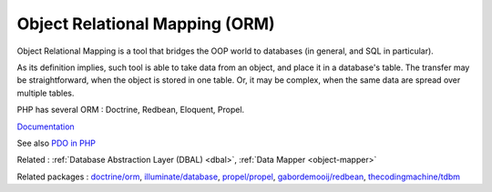 .. _orm:
.. meta::
	:description:
		Object Relational Mapping (ORM): Object Relational Mapping is a tool that bridges the OOP world to databases (in general, and SQL in particular).
	:twitter:card: summary_large_image
	:twitter:site: @exakat
	:twitter:title: Object Relational Mapping (ORM)
	:twitter:description: Object Relational Mapping (ORM): Object Relational Mapping is a tool that bridges the OOP world to databases (in general, and SQL in particular)
	:twitter:creator: @exakat
	:twitter:image:src: https://php-dictionary.readthedocs.io/en/latest/_static/logo.png
	:og:image: https://php-dictionary.readthedocs.io/en/latest/_static/logo.png
	:og:title: Object Relational Mapping (ORM)
	:og:type: article
	:og:description: Object Relational Mapping is a tool that bridges the OOP world to databases (in general, and SQL in particular)
	:og:url: https://php-dictionary.readthedocs.io/en/latest/dictionary/orm.ini.html
	:og:locale: en
.. raw:: html

	<script type="application/ld+json">{"@context":"https:\/\/schema.org","@graph":[{"@type":"WebPage","@id":"https:\/\/php-dictionary.readthedocs.io\/en\/latest\/tips\/debug_zval_dump.html","url":"https:\/\/php-dictionary.readthedocs.io\/en\/latest\/tips\/debug_zval_dump.html","name":"Object Relational Mapping (ORM)","isPartOf":{"@id":"https:\/\/www.exakat.io\/"},"datePublished":"Thu, 03 Jul 2025 16:30:59 +0000","dateModified":"Thu, 03 Jul 2025 16:30:59 +0000","description":"Object Relational Mapping is a tool that bridges the OOP world to databases (in general, and SQL in particular)","inLanguage":"en-US","potentialAction":[{"@type":"ReadAction","target":["https:\/\/php-dictionary.readthedocs.io\/en\/latest\/dictionary\/Object Relational Mapping (ORM).html"]}]},{"@type":"WebSite","@id":"https:\/\/www.exakat.io\/","url":"https:\/\/www.exakat.io\/","name":"Exakat","description":"Smart PHP static analysis","inLanguage":"en-US"}]}</script>


Object Relational Mapping (ORM)
-------------------------------

Object Relational Mapping is a tool that bridges the OOP world to databases (in general, and SQL in particular).

As its definition implies, such tool is able to take data from an object, and place it in a database's table. The transfer may be straightforward, when the object is stored in one table. Or, it may be complex, when the same data are spread over multiple tables. 

PHP has several ORM : Doctrine, Redbean, Eloquent, Propel.

`Documentation <https://en.wikipedia.org/wiki/Object%E2%80%93relational_mapping>`__

See also `PDO in PHP <https://www.php.net/manual/en/intro.pdo.php>`_

Related : :ref:`Database Abstraction Layer (DBAL) <dbal>`, :ref:`Data Mapper <object-mapper>`

Related packages : `doctrine/orm <https://packagist.org/packages/doctrine/orm>`_, `illuminate/database <https://packagist.org/packages/illuminate/database>`_, `propel/propel <https://packagist.org/packages/propel/propel>`_, `gabordemooij/redbean <https://packagist.org/packages/gabordemooij/redbean>`_, `thecodingmachine/tdbm <https://packagist.org/packages/thecodingmachine/tdbm>`_
